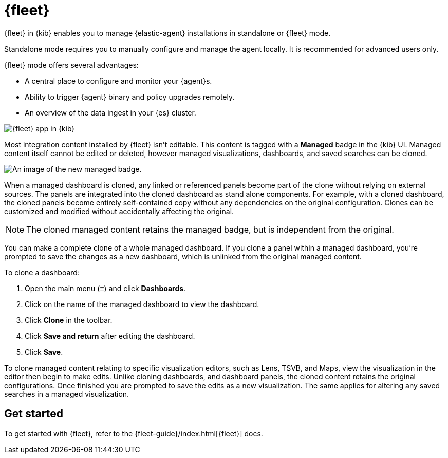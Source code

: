 [chapter]
[role="xpack"]
[[fleet]]
= {fleet}

{fleet} in {kib} enables you to manage {elastic-agent} installations in
standalone or {fleet} mode.

Standalone mode requires you to manually configure and manage the agent locally.
It is recommended for advanced users only.

{fleet} mode offers several advantages:

* A central place to configure and monitor your {agent}s.
* Ability to trigger {agent} binary and policy upgrades remotely.
* An overview of the data ingest in your {es} cluster.

[role="screenshot"]
image::fleet/images/fleet-start.png[{fleet} app in {kib}]

Most integration content installed by {fleet} isn’t editable. This content is tagged with a **Managed** badge in the {kib} UI. Managed content itself cannot be edited or deleted, however managed visualizations, dashboards, and saved searches can be cloned.   

[role="screenshot"]
image::fleet/images/system-managed.png[An image of the new managed badge.]

When a managed dashboard is cloned, any linked or referenced panels become part of the clone without relying on external sources. The panels are integrated into the cloned dashboard as stand alone components. For example, with a cloned dashboard, the cloned panels become entirely self-contained copy without any dependencies on the original configuration. Clones can be customized and modified without accidentally affecting the original.

NOTE: The cloned managed content retains the managed badge, but is independent from the original. 

You can make a complete clone of a whole managed dashboard. If you clone a panel within a managed dashboard, you're prompted to save the changes as a new dashboard, which is unlinked from the original managed content. 

To clone a dashboard:

. Open the main menu (&#8801;) and click *Dashboards*.
. Click on the name of the managed dashboard to view the dashboard.
. Click *Clone* in the toolbar.
. Click *Save and return* after editing the dashboard.
. Click *Save*.

To clone managed content relating to specific visualization editors, such as Lens, TSVB, and Maps, view the visualization in the editor then begin to make edits. Unlike cloning dashboards, and dashboard panels, the cloned content retains the original configurations. Once finished you are prompted to save the edits as a new visualization. The same applies for altering any saved searches in a managed visualization. 

[float]
== Get started

To get started with {fleet}, refer to the
{fleet-guide}/index.html[{fleet}] docs.
